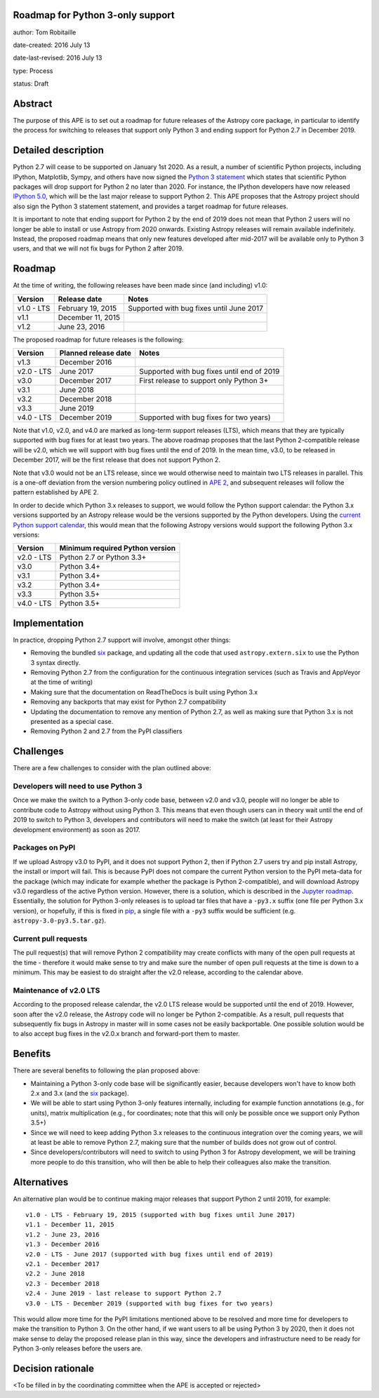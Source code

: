 Roadmap for Python 3-only support
---------------------------------

author: Tom Robitaille

date-created: 2016 July 13

date-last-revised: 2016 July 13

type: Process

status: Draft

Abstract
--------

The purpose of this APE is to set out a roadmap for future releases of the
Astropy core package, in particular to identify the process for switching to
releases that support only Python 3 and ending support for Python 2.7 in
December 2019.

Detailed description
--------------------

Python 2.7 will cease to be supported on January 1st 2020. As a result, a
number of scientific Python projects, including IPython, Matplotlib, Sympy,
and others have now signed the `Python 3 statement
<https://python3statement.github.io>`_ which states that scientific Python
packages will drop support for Python 2 no later than 2020. For instance, the
IPython developers have now released `IPython 5.0
<http://blog.jupyter.org/2016/07/08/ipython-5-0-released/>`_, which will be the
last major release to support Python 2. This APE proposes that the Astropy
project should also sign the Python 3 statement statement, and provides a
target roadmap for future releases.

It is important to note that ending support for Python 2 by the end of 2019
does not mean that Python 2 users will no longer be able to install or use
Astropy from 2020 onwards. Existing Astropy releases will remain available
indefinitely. Instead, the proposed roadmap means that only new features
developed after mid-2017 will be available only to Python 3 users, and that
we will not fix bugs for Python 2 after 2019.

Roadmap
-------

At the time of writing, the following releases have been made since (and including) v1.0:

==========   ======================   ==========================================
Version      Release date             Notes
==========   ======================   ==========================================
v1.0 - LTS   February 19, 2015        Supported with bug fixes until June 2017
v1.1         December 11, 2015
v1.2         June 23, 2016
==========   ======================   ==========================================

The proposed roadmap for future releases is the following:

==========   ======================   ==========================================
Version      Planned release date     Notes
==========   ======================   ==========================================
v1.3         December 2016
v2.0 - LTS   June 2017                Supported with bug fixes until end of 2019
v3.0         December 2017            First release to support only Python 3+
v3.1         June 2018
v3.2         December 2018
v3.3         June 2019
v4.0 - LTS   December 2019            Supported with bug fixes for two years)
==========   ======================   ==========================================

Note that v1.0, v2.0, and v4.0 are marked as long-term support releases (LTS),
which means that they are typically supported with bug fixes for at least two
years. The above roadmap proposes that the last Python 2-compatible release will
be v2.0, which we will support with bug fixes until the end of 2019. In the mean
time, v3.0, to be released in December 2017, will be the first release that does
not support Python 2.

Note that v3.0 would not be an LTS release, since we would
otherwise need to maintain two LTS releases in parallel. This is a one-off
deviation from the version numbering policy outlined in `APE 2
<https://github.com/astropy/astropy-APEs/blob/master/APE2.rst>`_, and subsequent releases will follow the pattern established by APE 2.

In order to decide which Python 3.x releases to support, we would follow the
Python support calendar: the Python 3.x versions supported by an Astropy
release would be the versions supported by the Python developers. Using the
`current Python support calendar
<https://docs.python.org/devguide/#status-of-python-branches>`_, this would
mean that the following Astropy versions would support the following Python 3.x
versions:

==========    ===============================
Version       Minimum required Python version
==========    ===============================
v2.0 - LTS    Python 2.7 or Python 3.3+
v3.0          Python 3.4+
v3.1          Python 3.4+
v3.2          Python 3.4+
v3.3          Python 3.5+
v4.0 - LTS    Python 3.5+
==========    ===============================

Implementation
--------------

In practice, dropping Python 2.7 support will involve, amongst other things:

* Removing the bundled `six <https://pythonhosted.org/six/>`_ package, and
  updating all the code that used ``astropy.extern.six`` to use the Python 3
  syntax directly.
* Removing Python 2.7 from the configuration for the continuous integration
  services (such as Travis and AppVeyor at the time of writing)
* Making sure that the documentation on ReadTheDocs is built using Python 3.x
* Removing any backports that may exist for Python 2.7 compatibility
* Updating the documentation to remove any mention of Python 2.7, as well as
  making sure that Python 3.x is not presented as a special case.
* Removing Python 2 and 2.7 from the PyPI classifiers

Challenges
----------

There are a few challenges to consider with the plan outlined above:

Developers will need to use Python 3
^^^^^^^^^^^^^^^^^^^^^^^^^^^^^^^^^^^^

Once we make the switch to a Python 3-only code base, between v2.0 and v3.0,
people will no longer be able to contribute code to Astropy without using
Python 3. This means that even though users can in theory wait until the end of
2019 to switch to Python 3, developers and contributors will need to make the
switch (at least for their Astropy development environment) as soon as 2017.

Packages on PyPI
^^^^^^^^^^^^^^^^^

If we upload Astropy v3.0 to PyPI, and it does not support Python 2, then if
Python 2.7 users try and pip install Astropy, the install or import will fail.
This is because PyPI does not compare the current Python version to the PyPI
meta-data for the package (which may indicate for example whether the package
is Python 2-compatible), and will download Astropy v3.0 regardless of the
active Python version. However, there is a solution, which is described in the
`Jupyter roadmap <https://github.com/jupyter/roadmap/blob/master/accepted/migration-to-python-3-only.md#multiple-source-distributions>`_.
Essentially, the solution for Python 3-only releases is to upload tar files
that have a ``-py3.x`` suffix (one file per Python 3.x version), or hopefully,
if this is fixed in `pip <https://pip.pypa.io/en/stable/>`_, a single file with a ``-py3`` suffix would be
sufficient (e.g. ``astropy-3.0-py3.5.tar.gz``).

Current pull requests
^^^^^^^^^^^^^^^^^^^^^

The pull request(s) that will remove Python 2 compatibility may create
conflicts with many of the open pull requests at the time - therefore it would
make sense to try and make sure the number of open pull requests at the time is
down to a minimum. This may be easiest to do straight after the v2.0 release,
according to the calendar above.

Maintenance of v2.0 LTS
^^^^^^^^^^^^^^^^^^^^^^^

According to the proposed release calendar, the v2.0 LTS release would be
supported until the end of 2019. However, soon after the v2.0 release, the
Astropy code will no longer be Python 2-compatible. As a result, pull requests
that subsequently fix bugs in Astropy in master will in some cases not be
easily backportable. One possible solution would be to also accept bug fixes in
the v2.0.x branch and forward-port them to master.

Benefits
--------

There are several benefits to following the plan proposed above:

* Maintaining a Python 3-only code base will be significantly easier, because
  developers won't have to know both 2.x and 3.x (and the `six
  <https://pypi.python.org/pypi/six>`_ package).

* We will be able to start using Python 3-only features internally, including
  for example function annotations (e.g., for units), matrix multiplication
  (e.g., for coordinates; note that this will only be possible once we support
  only Python 3.5+)

* Since we will need to keep adding Python 3.x releases to the continuous
  integration over the coming years, we will at least be able to remove Python
  2.7, making sure that the number of builds does not grow out of control.

* Since developers/contributors will need to switch to using Python 3 for
  Astropy development, we will be training more people to do this transition,
  who will then be able to help their colleagues also make the transition.

Alternatives
------------

An alternative plan would be to continue making major releases that support
Python 2 until 2019, for example::

    v1.0 - LTS - February 19, 2015 (supported with bug fixes until June 2017)
    v1.1 - December 11, 2015
    v1.2 - June 23, 2016
    v1.3 - December 2016
    v2.0 - LTS - June 2017 (supported with bug fixes until end of 2019)
    v2.1 - December 2017
    v2.2 - June 2018
    v2.3 - December 2018
    v2.4 - June 2019 - last release to support Python 2.7
    v3.0 - LTS - December 2019 (supported with bug fixes for two years)

This would allow more time for the PyPI limitations mentioned above to be
resolved and more time for developers to make the transition to Python 3. On
the other hand, if we want users to all be using Python 3 by 2020, then it does
not make sense to delay the proposed release plan in this way, since the
developers and infrastructure need to be ready for Python 3-only releases
before the users are.

Decision rationale
------------------

<To be filled in by the coordinating committee when the APE is accepted or rejected>
